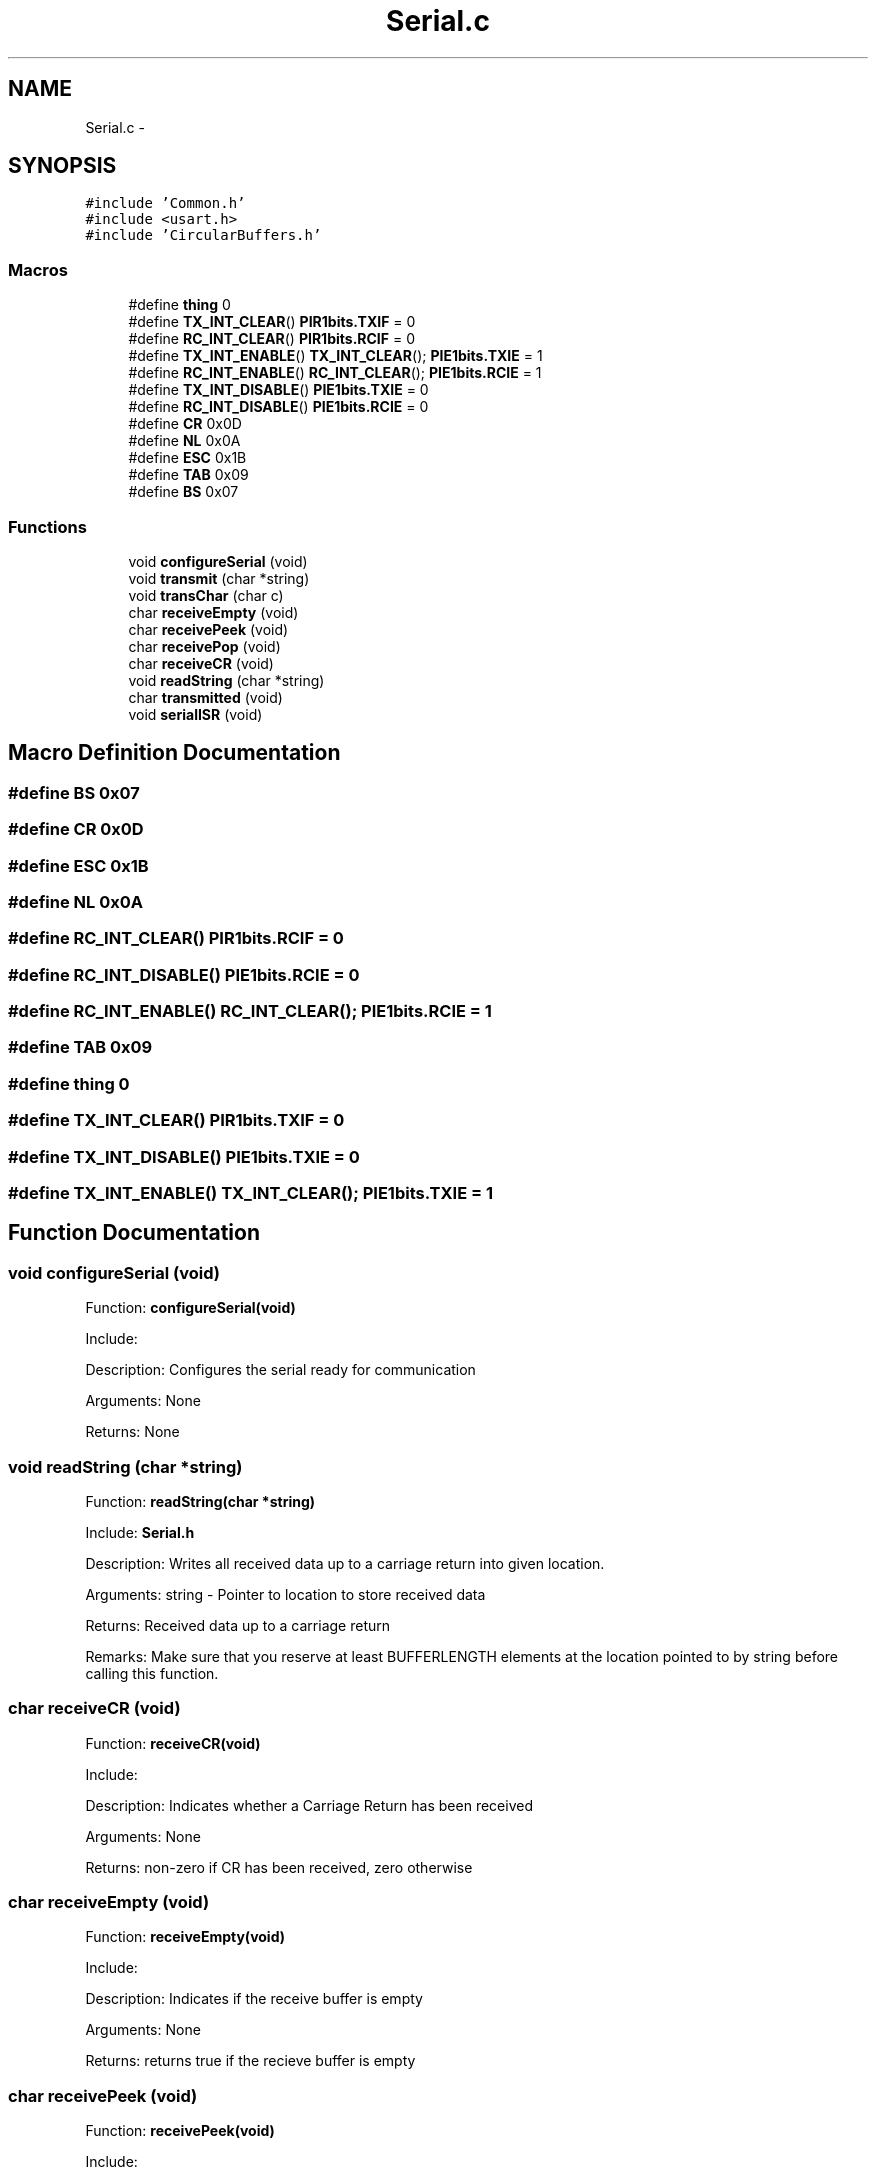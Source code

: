 .TH "Serial.c" 3 "Mon Oct 20 2014" "Version V1.0" "Yavin IV Death Star Tracker" \" -*- nroff -*-
.ad l
.nh
.SH NAME
Serial.c \- 
.SH SYNOPSIS
.br
.PP
\fC#include 'Common\&.h'\fP
.br
\fC#include <usart\&.h>\fP
.br
\fC#include 'CircularBuffers\&.h'\fP
.br

.SS "Macros"

.in +1c
.ti -1c
.RI "#define \fBthing\fP   0"
.br
.ti -1c
.RI "#define \fBTX_INT_CLEAR\fP()   \fBPIR1bits\&.TXIF\fP = 0"
.br
.ti -1c
.RI "#define \fBRC_INT_CLEAR\fP()   \fBPIR1bits\&.RCIF\fP = 0"
.br
.ti -1c
.RI "#define \fBTX_INT_ENABLE\fP()   \fBTX_INT_CLEAR\fP(); \fBPIE1bits\&.TXIE\fP = 1"
.br
.ti -1c
.RI "#define \fBRC_INT_ENABLE\fP()   \fBRC_INT_CLEAR\fP(); \fBPIE1bits\&.RCIE\fP = 1"
.br
.ti -1c
.RI "#define \fBTX_INT_DISABLE\fP()   \fBPIE1bits\&.TXIE\fP = 0"
.br
.ti -1c
.RI "#define \fBRC_INT_DISABLE\fP()   \fBPIE1bits\&.RCIE\fP = 0"
.br
.ti -1c
.RI "#define \fBCR\fP   0x0D"
.br
.ti -1c
.RI "#define \fBNL\fP   0x0A"
.br
.ti -1c
.RI "#define \fBESC\fP   0x1B"
.br
.ti -1c
.RI "#define \fBTAB\fP   0x09"
.br
.ti -1c
.RI "#define \fBBS\fP   0x07"
.br
.in -1c
.SS "Functions"

.in +1c
.ti -1c
.RI "void \fBconfigureSerial\fP (void)"
.br
.ti -1c
.RI "void \fBtransmit\fP (char *string)"
.br
.ti -1c
.RI "void \fBtransChar\fP (char c)"
.br
.ti -1c
.RI "char \fBreceiveEmpty\fP (void)"
.br
.ti -1c
.RI "char \fBreceivePeek\fP (void)"
.br
.ti -1c
.RI "char \fBreceivePop\fP (void)"
.br
.ti -1c
.RI "char \fBreceiveCR\fP (void)"
.br
.ti -1c
.RI "void \fBreadString\fP (char *string)"
.br
.ti -1c
.RI "char \fBtransmitted\fP (void)"
.br
.ti -1c
.RI "void \fBserialISR\fP (void)"
.br
.in -1c
.SH "Macro Definition Documentation"
.PP 
.SS "#define BS   0x07"

.SS "#define CR   0x0D"

.SS "#define ESC   0x1B"

.SS "#define NL   0x0A"

.SS "#define RC_INT_CLEAR()   \fBPIR1bits\&.RCIF\fP = 0"

.SS "#define RC_INT_DISABLE()   \fBPIE1bits\&.RCIE\fP = 0"

.SS "#define RC_INT_ENABLE()   \fBRC_INT_CLEAR\fP(); \fBPIE1bits\&.RCIE\fP = 1"

.SS "#define TAB   0x09"

.SS "#define thing   0"

.SS "#define TX_INT_CLEAR()   \fBPIR1bits\&.TXIF\fP = 0"

.SS "#define TX_INT_DISABLE()   \fBPIE1bits\&.TXIE\fP = 0"

.SS "#define TX_INT_ENABLE()   \fBTX_INT_CLEAR\fP(); \fBPIE1bits\&.TXIE\fP = 1"

.SH "Function Documentation"
.PP 
.SS "void configureSerial (void)"

.PP
 Function: \fBconfigureSerial(void)\fP
.PP
Include:
.PP
Description: Configures the serial ready for communication
.PP
Arguments: None
.PP
Returns: None 
.SS "void readString (char *string)"

.PP
 Function: \fBreadString(char *string)\fP
.PP
Include: \fBSerial\&.h\fP
.PP
Description: Writes all received data up to a carriage return into given location\&.
.PP
Arguments: string - Pointer to location to store received data
.PP
Returns: Received data up to a carriage return
.PP
Remarks: Make sure that you reserve at least BUFFERLENGTH elements at the location pointed to by string before calling this function\&. 
.SS "char receiveCR (void)"

.PP
 Function: \fBreceiveCR(void)\fP
.PP
Include:
.PP
Description: Indicates whether a Carriage Return has been received
.PP
Arguments: None
.PP
Returns: non-zero if CR has been received, zero otherwise 
.SS "char receiveEmpty (void)"

.PP
 Function: \fBreceiveEmpty(void)\fP
.PP
Include:
.PP
Description: Indicates if the receive buffer is empty
.PP
Arguments: None
.PP
Returns: returns true if the recieve buffer is empty 
.SS "char receivePeek (void)"

.PP
 Function: \fBreceivePeek(void)\fP
.PP
Include:
.PP
Description: Returns the next character in the receive buffer without removing it from the buffer
.PP
Arguments: None
.PP
Returns: The next received character 
.SS "char receivePop (void)"

.PP
 Function: \fBreceivePop(void)\fP
.PP
Include:
.PP
Description: Pops the next received character from the received buffer
.PP
Arguments: None
.PP
Returns: The next character from the receive buffer 
.SS "void serialISR (void)"

.PP
 Function: \fBserialISR(void)\fP
.PP
Include:
.PP
Description: Acts as the interrupt service routine for the serial module
.PP
Arguments: None
.PP
Returns: None 
.SS "void transChar (charc)"

.PP
 Function: \fBtransChar(char c)\fP
.PP
Include:
.PP
Description: Transmits a single character
.PP
Arguments: c - character to transmit
.PP
Returns: None 
.SS "void transmit (char *string)"

.PP
 Function: \fBtransmit(char *string)\fP
.PP
Include:
.PP
Description: Begins transmitting the string over serial (interrupt driven)
.PP
Arguments: string - pointer to the beginning of the string to transmit
.PP
Returns: None 
.SS "char transmitted (void)"

.PP
 Function: \fBtransmitted(void)\fP
.PP
Include: \fBSerial\&.h\fP
.PP
Description: returns non-zero if the message has been completely transmited e\&.g\&. if the transmit buffer is empty
.PP
Arguments: None
.PP
Returns: None 
.SH "Author"
.PP 
Generated automatically by Doxygen for Yavin IV Death Star Tracker from the source code\&.
